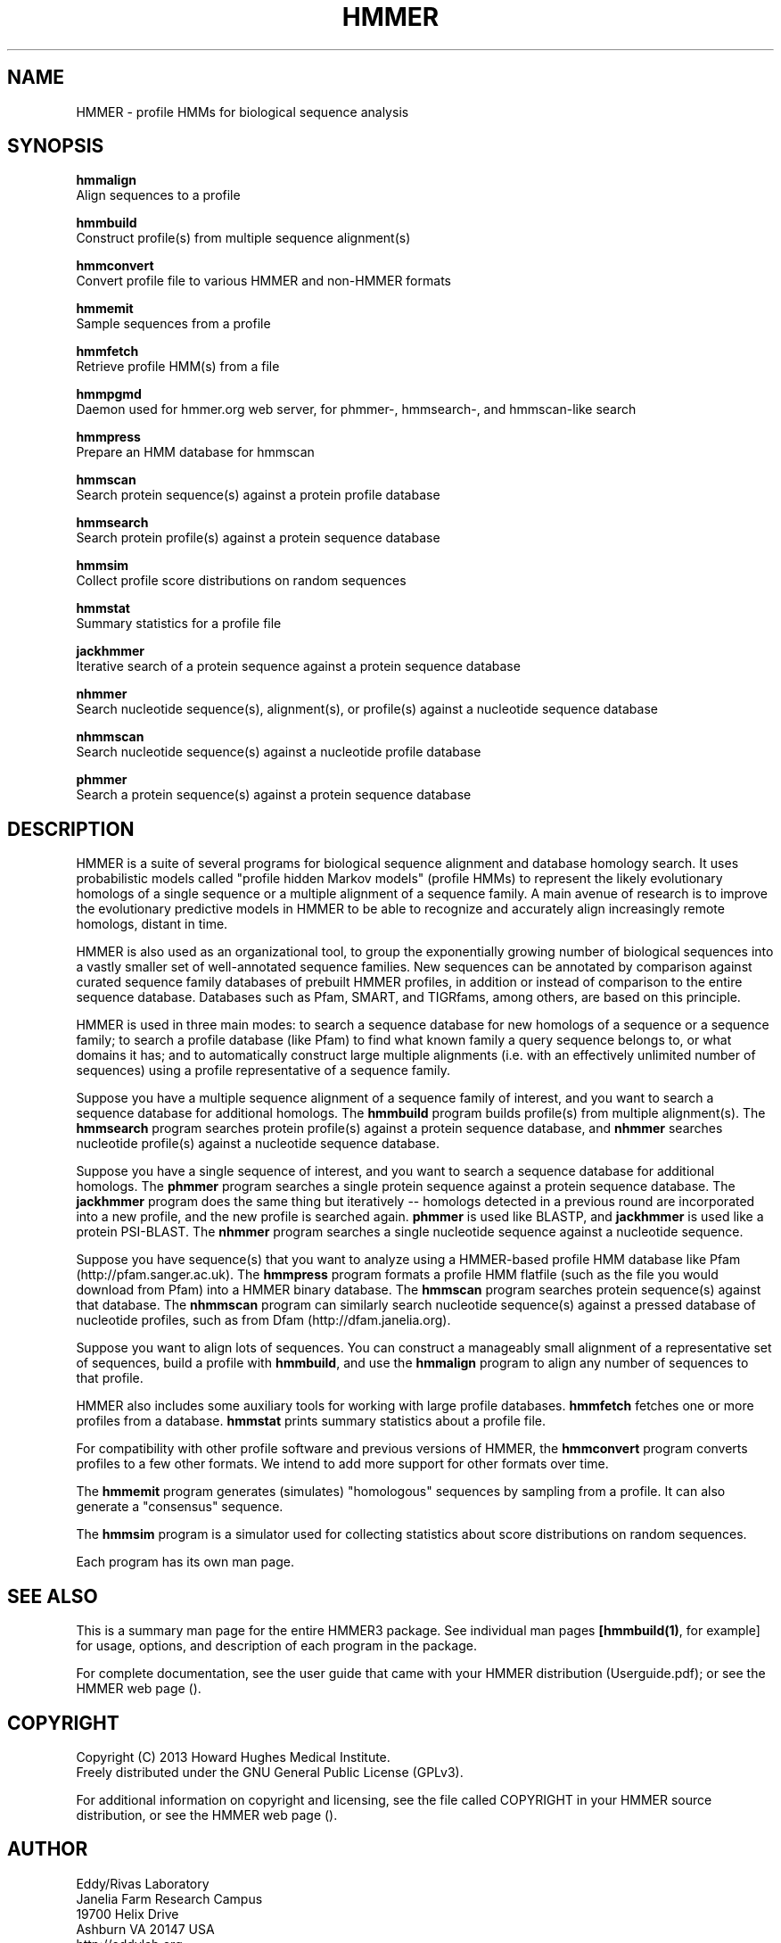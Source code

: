 .TH "HMMER" 1 "May 2013" "HMMER 3.1b1" "HMMER Manual"

.SH NAME

HMMER - profile HMMs for biological sequence analysis

.SH SYNOPSIS

.B hmmalign
  Align sequences to a profile

.B hmmbuild
  Construct profile(s) from multiple sequence alignment(s)

.B hmmconvert
  Convert profile file to various HMMER and non-HMMER formats

.B hmmemit
  Sample sequences from a profile

.B hmmfetch
  Retrieve profile HMM(s) from a file

.B hmmpgmd
  Daemon used for hmmer.org web server, for phmmer-, hmmsearch-, and hmmscan-like search 

.B hmmpress
  Prepare an HMM database for hmmscan

.B hmmscan
  Search protein sequence(s) against a protein profile database

.B hmmsearch
  Search protein profile(s) against a protein sequence database

.B hmmsim
  Collect profile score distributions on random sequences

.B hmmstat
  Summary statistics for a profile file

.B jackhmmer
  Iterative search of a protein sequence against a protein sequence database  

.B nhmmer
  Search nucleotide sequence(s), alignment(s), or profile(s) against a nucleotide sequence database

.B nhmmscan
  Search nucleotide sequence(s) against a nucleotide profile database

.B phmmer
  Search a protein sequence(s) against a protein sequence database


.SH DESCRIPTION

HMMER is a suite of several programs for biological sequence alignment
and database homology search. It uses probabilistic models called
"profile hidden Markov models" (profile HMMs) to represent the likely
evolutionary homologs of a single sequence or a multiple alignment of
a sequence family. A main avenue of research is to improve the
evolutionary predictive models in HMMER to be able to recognize and
accurately align increasingly remote homologs, distant in time.

HMMER is also used as an organizational tool, to group the
exponentially growing number of biological sequences into a vastly
smaller set of well-annotated sequence families. New sequences can be
annotated by comparison against curated sequence family databases of
prebuilt HMMER profiles, in addition or instead of comparison to the
entire sequence database. Databases such as Pfam, SMART, and
TIGRfams, among others, are based on this principle.

HMMER is used in three main modes: to search a sequence database for
new homologs of a sequence or a sequence family; to search a profile
database (like Pfam) to find what known family a query sequence
belongs to, or what domains it has; and to automatically construct
large multiple alignments (i.e. with an effectively unlimited number
of sequences) using a profile representative of a sequence family.


Suppose you have a multiple sequence alignment of a sequence family of
interest, and you want to search a sequence database for additional
homologs. The
.B hmmbuild 
program builds profile(s) from multiple alignment(s). 
The
.B hmmsearch
program searches protein profile(s) against a protein sequence database,
and 
.B nhmmer
searches nucleotide profile(s) against a nucleotide sequence database.

Suppose you have a single sequence of interest, and you want to search
a sequence database for additional homologs. The
.B phmmer
program searches a single protein sequence against a protein sequence
database. The
.B jackhmmer 
program does the same thing but iteratively -- homologs detected in a
previous round are incorporated into a new profile, and the new
profile is searched again. 
.B phmmer 
is used like BLASTP, and 
.B jackhmmer
is used like a protein PSI-BLAST. The
.B nhmmer
program searches a single nucleotide sequence against a nucleotide sequence.

Suppose you have sequence(s) that you want to analyze using a
HMMER-based profile HMM database like Pfam (http://pfam.sanger.ac.uk).
The
.B hmmpress
program formats a profile HMM flatfile (such as the file you
would download from Pfam) into a HMMER binary database.
The 
.B hmmscan
program searches protein sequence(s) against that database.
The 
.B nhmmscan
program can similarly search nucleotide sequence(s) against
a pressed database of nucleotide profiles, such as from 
Dfam (http://dfam.janelia.org).


Suppose you want to align lots of sequences. You can construct a
manageably small alignment of a representative set of sequences,
build a profile with
.BR hmmbuild ,
and use the
.B hmmalign 
program to align any number of sequences to that profile.

HMMER also includes some auxiliary tools for working with large
profile databases.
.B hmmfetch 
fetches one or more profiles from a database.
.B hmmstat 
prints summary statistics about a profile file.

For compatibility with other profile software and previous versions of
HMMER, the
.B hmmconvert
program converts profiles to a few other formats. We intend to add
more support for other formats over time.

The
.B hmmemit 
program generates (simulates) "homologous" sequences by sampling from
a profile. It can also generate a "consensus" sequence.

The 
.B hmmsim
program is a simulator used for collecting statistics about score
distributions on random sequences. 

Each program has its own man page.


.SH SEE ALSO 

This is a summary man page for the entire HMMER3 package.
See individual man pages
.BR [hmmbuild(1) ,
for example]
for usage, options, and description of each program in the package.

.PP
For complete documentation, see the user guide that came with your
HMMER distribution (Userguide.pdf); or see the HMMER web page
().


.SH COPYRIGHT

.nf
Copyright (C) 2013 Howard Hughes Medical Institute.
Freely distributed under the GNU General Public License (GPLv3).
.fi

For additional information on copyright and licensing, see the file
called COPYRIGHT in your HMMER source distribution, or see the HMMER
web page 
().


.SH AUTHOR

.nf
Eddy/Rivas Laboratory
Janelia Farm Research Campus
19700 Helix Drive
Ashburn VA 20147 USA
http://eddylab.org
.fi
